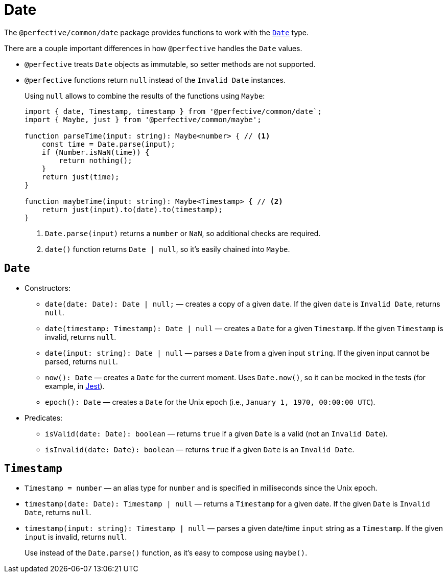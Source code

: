 = Date

The `@perfective/common/date` package provides functions to work with the
`link:https://developer.mozilla.org/en-US/docs/Web/JavaScript/Reference/Global_Objects/Date[Date]` type.

There are a couple important differences in how `@perfective` handles the `Date` values.

* `@perfective` treats `Date` objects as immutable, so setter methods are not supported.
+
* `@perfective` functions return `null` instead of the `Invalid Date` instances.
+
Using `null` allows to combine the results of the functions using `Maybe`:
+
[source,typescript]
----
import { date, Timestamp, timestamp } from '@perfective/common/date`;
import { Maybe, just } from '@perfective/common/maybe';

function parseTime(input: string): Maybe<number> { // <.>
    const time = Date.parse(input);
    if (Number.isNaN(time)) {
        return nothing();
    }
    return just(time);
}

function maybeTime(input: string): Maybe<Timestamp> { // <.>
    return just(input).to(date).to(timestamp);
}
----
<.> `Date.parse(input)` returns a `number` or `NaN`, so additional checks are required.
<.> `date()` function returns `Date | null`, so it's easily chained into `Maybe`.


== `Date`

* Constructors:
+
** `date(date: Date): Date | null;`
— creates a copy of a given `date`.
If the given `date` is `Invalid Date`, returns `null`.
** `date(timestamp: Timestamp): Date | null`
— creates a `Date` for a given `Timestamp`.
If the given `Timestamp` is invalid, returns `null`.
** `date(input: string): Date | null`
— parses a `Date` from a given input `string`.
If the given input cannot be parsed, returns `null`.
+
** `now(): Date`
— creates a `Date` for the current moment.
Uses `Date.now()`, so it can be mocked in the tests
(for example, in https://jestjs.io/docs/mock-function-api#jestspiedsource[Jest]).
+
** `epoch(): Date`
— creates a `Date` for the Unix epoch
(i.e., `January 1, 1970, 00:00:00 UTC`).
+
* Predicates:
+
** `isValid(date: Date): boolean`
— returns `true` if a given `Date` is a valid (not an `Invalid Date`).
** `isInvalid(date: Date): boolean`
— returns `true` if a given `Date` is an `Invalid Date`.


== `Timestamp`

* `Timestamp = number`
— an alias type for `number` and is specified in milliseconds since the Unix epoch.
+
* `timestamp(date: Date): Timestamp | null`
— returns a `Timestamp` for a given date.
If the given `Date` is `Invalid Date`, returns `null`.
* `timestamp(input: string): Timestamp | null`
— parses a given date/time `input` string as a `Timestamp`.
If the given `input` is invalid, returns `null`.
+
Use instead of the `Date.parse()` function,
as it's easy to compose using `maybe()`.
